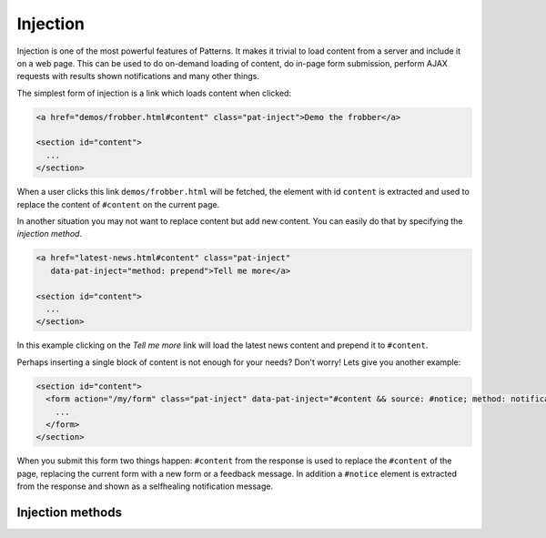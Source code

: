 Injection
=========

Injection is one of the most powerful features of Patterns. It makes it trivial
to load content from a server and include it on a web page. This can be used
to do on-demand loading of content, do in-page form submission, perform AJAX
requests with results shown notifications and many other things.

The simplest form of injection is a link which loads content when clicked:

.. code-block:: html

   <a href="demos/frobber.html#content" class="pat-inject">Demo the frobber</a>

   <section id="content">
     ...
   </section>

When a user clicks this link ``demos/frobber.html`` will be fetched, the
element with id ``content`` is extracted and used to replace the content of
``#content`` on the current page.

In another situation you may not want to replace content but add new
content. You can easily do that by specifying the *injection method*.

.. code-block:: html

   <a href="latest-news.html#content" class="pat-inject"
      data-pat-inject="method: prepend">Tell me more</a>

   <section id="content">
     ...
   </section>

In this example clicking on the *Tell me more* link will load the latest news
content and prepend it to ``#content``.

Perhaps inserting a single block of content is not enough for your needs? Don't
worry! Lets give you another example:

.. code-block:: html

   <section id="content">
     <form action="/my/form" class="pat-inject" data-pat-inject="#content && source: #notice; method: notification">
       ...
     </form>
   </section>

When you submit this form two things happen: ``#content`` from the response is
used to replace the ``#content`` of the page, replacing the current form with
a new form or a feedback message. In addition a ``#notice`` element is extracted
from the response and shown as a selfhealing notification message.


Injection methods
-----------------


